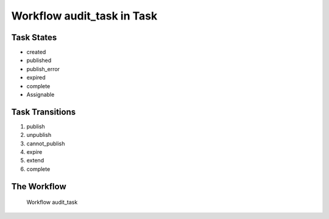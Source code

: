 Workflow audit_task in Task
=========================================================

Task States
-------------------------------------

* created
* published
* publish_error
* expired
* complete
* Assignable

Task Transitions
----------------------------------------
#. publish
#. unpublish
#. cannot_publish
#. expire
#. extend
#. complete

The Workflow
------------

.. figure::  /images/workflows/audit_task.png

   Workflow audit_task

